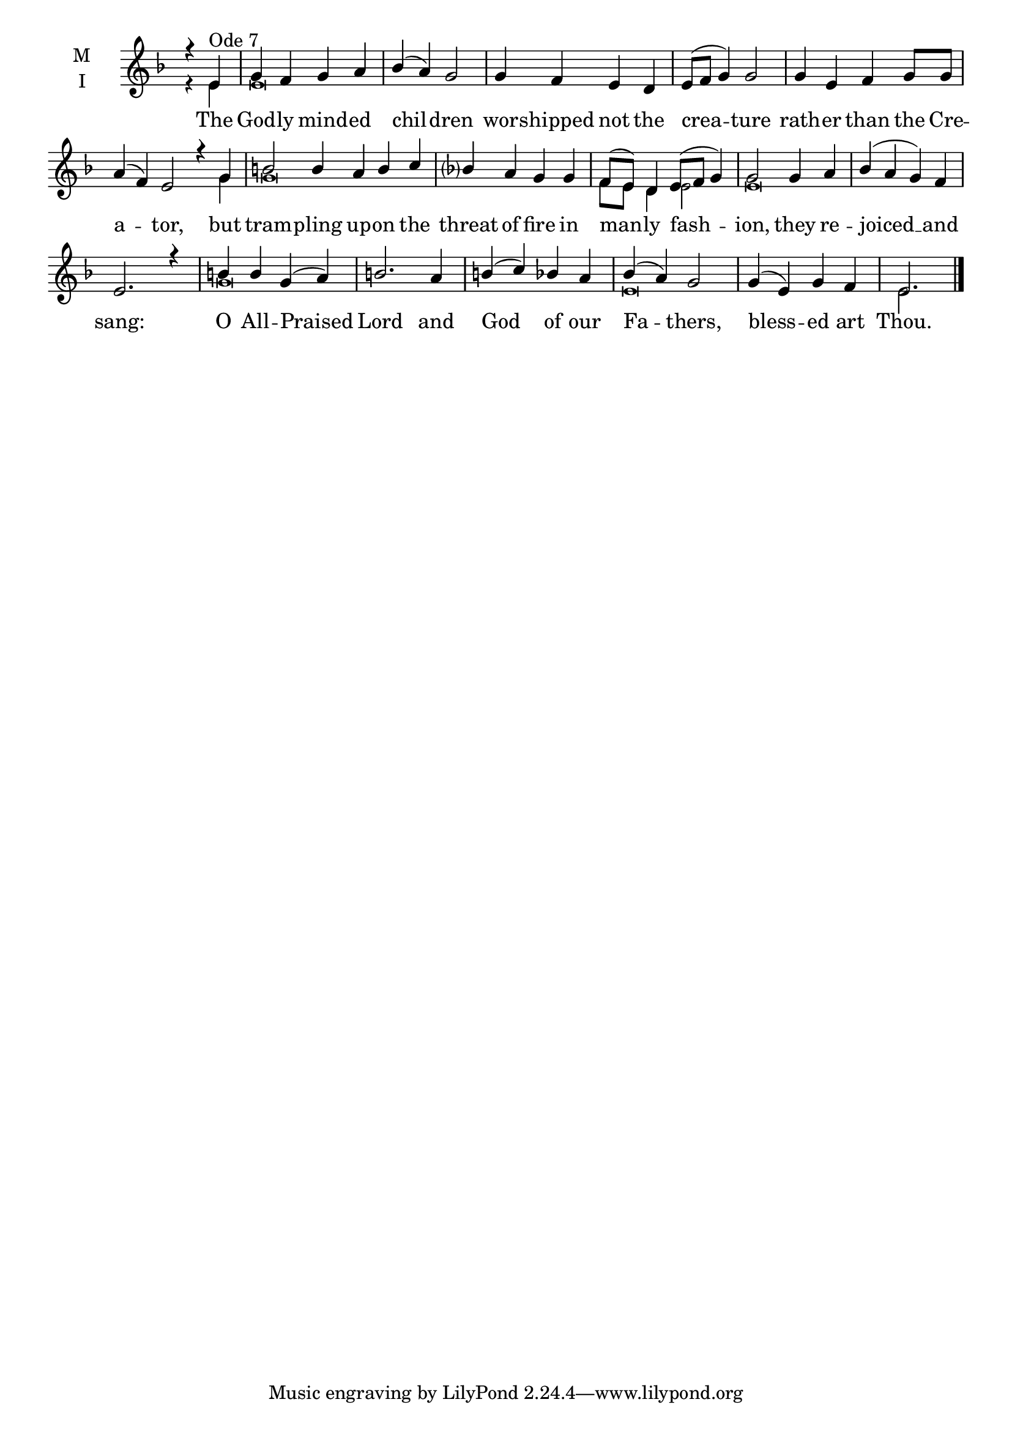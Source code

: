 \version "2.18.2"

threebm=\set Timing.measureLength = #(ly:make-moment 3/4)
fourbm=\set Timing.measureLength = #(ly:make-moment 4/4)
sixbm= \set Timing.measureLength = #(ly:make-moment 6/4)

global = {
  \time 4/4 % Starts with
  \key d \minor
}

lyricText = \lyricmode {
  The God -- ly mind -- ed chil -- dren
  wor -- shipped not the crea -- ture
  rath -- er than the Cre -- a -- tor,
  but tram -- pling up -- on the threat of fire
  in man -- ly fash -- ion,
  they re -- joiced __ and sang:
  O All -- Praised Lord
  and God of our Fa -- thers,
  bless -- ed art Thou.
}

melody = \relative g' { \global
  \partial 2 r4 e4^"Ode 7" | g f g a | bes( a) g2 |
  g4 f e d | e8( f g4) g2 |
  g4 e f g8 g |\sixbm a4( f) e2
  r4 g | b2 b4 a b c |\fourbm bes a g
  g4 | f8( e) d4 e8( f g4) | g2
  g4 a | bes( a g) f | e2. r4
  b'4 b g( a) | b2.
  a4 | b( c) bes a | bes( a) g2 |
  g4( e) g f |\threebm e2.
  \bar"|."
}

ison = \relative g' { \global \tiny
  r4 e e\breve s s
  s4 g4 g\breve s2
  f8 e d4 e2 e\breve s1
  g\breve s1
  e\breve e2.
}

\score {
  \new ChoirStaff <<
    \new Staff \with {
      \accidentalStyle StaffGroup.modern-voice-cautionary
      midiInstrument = "choir aahs"
      instrumentName = \markup \center-column { M I }
    } <<
      \new Voice = "melody" { \voiceOne \melody }
      \new Voice = "ison" { \voiceTwo \ison }
    >>
    \new Lyrics \with {
      \override VerticalAxisGroup #'staff-affinity = #CENTER
    } \lyricsto "melody" \lyricText

  >>
  \layout {
    \context {
      \Staff
      \remove "Time_signature_engraver"
    }
    \context {
      \Score
      \omit BarNumber
    }
  }
  \midi { \tempo 4 = 200
          \context {
            \Voice
            \remove "Dynamic_performer"
    }
  }
}
